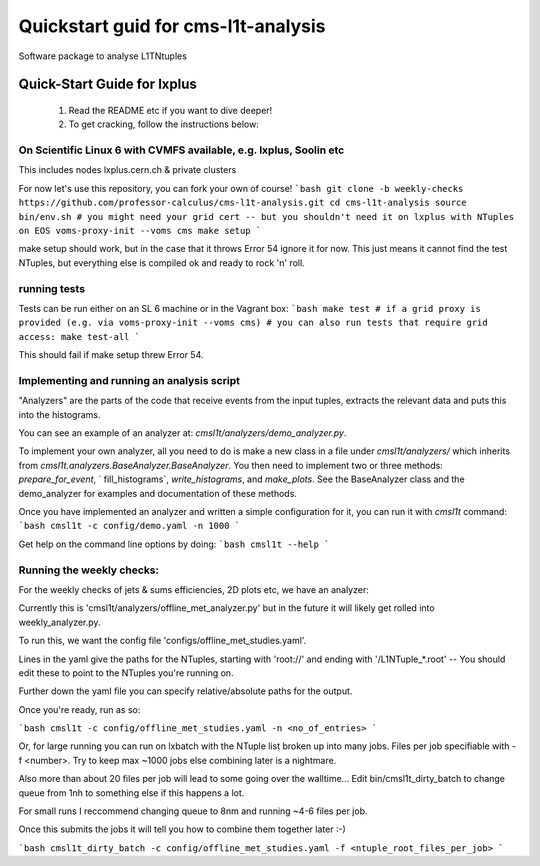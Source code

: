 Quickstart guid for cms-l1t-analysis
============================================
Software package to analyse L1TNtuples

Quick-Start Guide for lxplus
--------------------------------------------
 1. Read the README etc if you want to dive deeper!
 2. To get cracking, follow the instructions below:

On Scientific Linux 6 with CVMFS available, e.g. lxplus, Soolin etc
^^^^^^^^^^^^^^^^^^^^^^^^^^^^^^^^^^^^^^^^^^^^
This includes nodes lxplus.cern.ch & private clusters

For now let's use this repository, you can fork your own of course!
```bash
git clone -b weekly-checks https://github.com/professor-calculus/cms-l1t-analysis.git
cd cms-l1t-analysis
source bin/env.sh
# you might need your grid cert -- but you shouldn't need it on lxplus with NTuples on EOS
voms-proxy-init --voms cms
make setup
```

make setup should work, but in the case that it throws Error 54 ignore it for now. This just means it cannot find
the test NTuples, but everything else is compiled ok and ready to rock 'n' roll.

running tests
^^^^^^^^^^^^^^^^^^^^^^^^^^^^^^^^^^^^^^^^^^^^
Tests can be run either on an SL 6 machine or in the Vagrant box:
```bash
make test
# if a grid proxy is provided (e.g. via voms-proxy-init --voms cms)
# you can also run tests that require grid access:
make test-all
```

This should fail if make setup threw Error 54.


Implementing and running an analysis script
^^^^^^^^^^^^^^^^^^^^^^^^^^^^^^^^^^^^^^^^^^^^
"Analyzers" are the parts of the code that receive events from the input tuples, extracts the relevant data and puts this into the histograms.

You can see an example of an analyzer at: `cmsl1t/analyzers/demo_analyzer.py`.

To implement your own analyzer, all you need to do is make a new class in a file under `cmsl1t/analyzers/` which inherits from `cmsl1t.analyzers.BaseAnalyzer.BaseAnalyzer`.  You then need to implement two or three methods: `prepare_for_event`, ` fill_histograms`, `write_histograms`, and `make_plots`.  See the BaseAnalyzer class and the demo_analyzer for examples and documentation of these methods.

Once you have implemented an analyzer and written a simple configuration for it, you can run it with `cmsl1t` command:
```bash
cmsl1t -c config/demo.yaml -n 1000
```

Get help on the command line options by doing:
```bash
cmsl1t --help
```

Running the weekly checks:
^^^^^^^^^^^^^^^^^^^^^^^^^^^^^^^^^^^^^^^^^^^^

For the weekly checks of jets & sums efficiencies, 2D plots etc, we have an analyzer:

Currently this is 'cmsl1t/analyzers/offline_met_analyzer.py' but in the future it will likely get rolled into weekly_analyzer.py.

To run this, we want the config file 'configs/offline_met_studies.yaml'.

Lines in the yaml give the paths for the NTuples, starting with 'root://' and ending with '/L1NTuple_*.root' -- You should edit these to point to the NTuples you're running on.

Further down the yaml file you can specify relative/absolute paths for the output.

Once you're ready, run as so:

```bash
cmsl1t -c config/offline_met_studies.yaml -n <no_of_entries>
```

Or, for large running you can run on lxbatch with the NTuple list broken up into many jobs. Files per job specifiable with -f <number>. Try to keep max ~1000 jobs else combining later is a nightmare.

Also more than about 20 files per job will lead to some going over the walltime... Edit bin/cmsl1t_dirty_batch to change queue from 1nh to something else if this happens a lot.

For small runs I reccommend changing queue to 8nm and running ~4-6 files per job.

Once this submits the jobs it will tell you how to combine them together later :-)

```bash
cmsl1t_dirty_batch -c config/offline_met_studies.yaml -f <ntuple_root_files_per_job>
```
